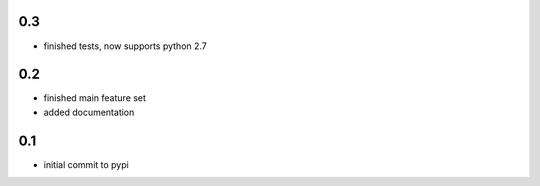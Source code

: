 0.3
===

* finished tests, now supports python 2.7

0.2
===

* finished main feature set
* added documentation

0.1
===

* initial commit to pypi
